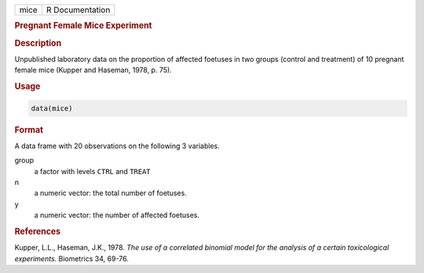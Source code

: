 .. container::

   ==== ===============
   mice R Documentation
   ==== ===============

   .. rubric:: Pregnant Female Mice Experiment
      :name: mice

   .. rubric:: Description
      :name: description

   Unpublished laboratory data on the proportion of affected foetuses in
   two groups (control and treatment) of 10 pregnant female mice (Kupper
   and Haseman, 1978, p. 75).

   .. rubric:: Usage
      :name: usage

   .. code:: R

      data(mice)

   .. rubric:: Format
      :name: format

   A data frame with 20 observations on the following 3 variables.

   group
      a factor with levels ``CTRL`` and ``TREAT``

   n
      a numeric vector: the total number of foetuses.

   y
      a numeric vector: the number of affected foetuses.

   .. rubric:: References
      :name: references

   Kupper, L.L., Haseman, J.K., 1978. *The use of a correlated binomial
   model for the analysis of a certain toxicological experiments.*
   Biometrics 34, 69-76.
